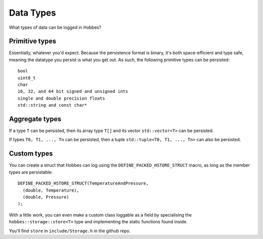.. _hobbes_persistable_types:

Data Types
**********

What types of data can be logged in Hobbes?

Primitive types
===============

Essentially, whatever you'd expect. Because the persistence format is binary, it's both space-efficient and type safe, meaning the datatype you persist is what you get out. As such, the following primitive types can be persisted:

::
  
  bool
  uint8_t
  char
  16, 32, and 64 bit signed and unsigned ints
  single and double precision floats
  std::string and const char*

Aggregate types
===============

If a type ``T`` can be persisted, then its array type ``T[]`` and its vector ``std::vector<T>`` can be persisted.

If types ``T0, T1, ..., Tn`` can be persisted, then a tuple ``std::tuple<T0, T1, ..., Tn>`` can also be persisted.

Custom types
============

You can create a struct that Hobbes can log using the ``DEFINE_PACKED_HSTORE_STRUCT`` macro, as long as the member types are persistable:

::
  
  DEFINE_PACKED_HSTORE_STRUCT(TemperatureAndPressure,
    (double, Temperature),
    (double, Pressure)
  );

With a little work, you can even make a custom class loggable as a field by specialising the ``hobbes::storage::store<T>`` type and implementing the static functions found inside.

You'll find ``store`` in ``include/Storage.h`` in the github repo.